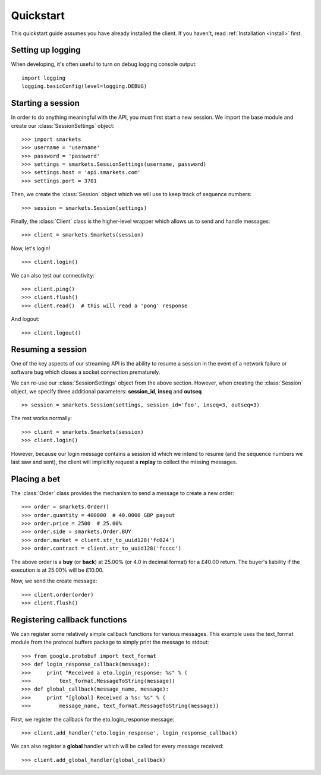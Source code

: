 .. _quickstart:

Quickstart
==========

.. module:: smarkets.clients

This quickstart guide assumes you have already installed the
client. If you haven't, read :ref:`Installation <install>` first.


Setting up logging
------------------

When developing, it's often useful to turn on debug logging console output::

    import logging
    logging.basicConfig(level=logging.DEBUG)


Starting a session
------------------

In order to do anything meaningful with the API, you must first start
a new session. We import the base module and create our
:class:`SessionSettings` object::

    >>> import smarkets
    >>> username = 'username'
    >>> password = 'password'
    >>> settings = smarkets.SessionSettings(username, password)
    >>> settings.host = 'api.smarkets.com'
    >>> settings.port = 3701

Then, we create the :class:`Session` object which we will use to keep
track of sequence numbers::

    >>> session = smarkets.Session(settings)

Finally, the :class:`Client` class is the higher-level wrapper which
allows us to send and handle messages::

    >>> client = smarkets.Smarkets(session)

Now, let's login! ::

    >>> client.login()

We can also test our connectivity::

    >>> client.ping()
    >>> client.flush()
    >>> client.read()  # this will read a 'pong' response

And logout::

    >>> client.logout()


Resuming a session
------------------

One of the key aspects of our streaming API is the ability to resume a
session in the event of a network failure or software bug which closes
a socket connection prematurely.

We can re-use our :class:`SessionSettings` object from the above
section. However, when creating the :class:`Session` object, we
specify three additional parameters: **session_id**, **inseq** and
**outseq** ::

    >> session = smarkets.Session(settings, session_id='foo', inseq=3, outseq=3)

The rest works normally::

    >>> client = smarkets.Smarkets(session)
    >>> client.login()

However, because our login message contains a session id which we
intend to resume (and the sequence numbers we last saw and sent), the
client will implicitly request a **replay** to collect the missing
messages.


Placing a bet
-------------

The :class:`Order` class provides the mechanism to send a message to
create a new order::

    >>> order = smarkets.Order()
    >>> order.quantity = 400000  # 40.0000 GBP payout
    >>> order.price = 2500  # 25.00%
    >>> order.side = smarkets.Order.BUY
    >>> order.market = client.str_to_uuid128('fc024')
    >>> order.contract = client.str_to_uuid128('fcccc')

The above order is a **buy** (or **back**) at 25.00% (or 4.0 in
decimal format) for a £40.00 return. The buyer's liability if the
execution is at 25.00% will be £10.00.

Now, we send the create message::

    >>> client.order(order)
    >>> client.flush()


Registering callback functions
------------------------------

We can register some relatively simple callback functions for various
messages. This example uses the text_format module from the protocol
buffers package to simply print the message to stdout::

    >>> from google.protobuf import text_format
    >>> def login_response_callback(message):
    >>>     print "Received a eto.login_response: %s" % (
    >>>         text_format.MessageToString(message))
    >>> def global_callback(message_name, message):
    >>>     print "[global] Received a %s: %s" % (
    >>>         message_name, text_format.MessageToString(message))

First, we register the callback for the eto.login_response message::

    >>> client.add_handler('eto.login_response', login_response_callback)

We can also register a **global** handler which will be called for
every message received::

    >>> client.add_global_handler(global_callback)
